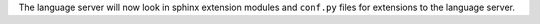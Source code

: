 The language server will now look in sphinx extension modules and ``conf.py`` files for extensions to the language server.
